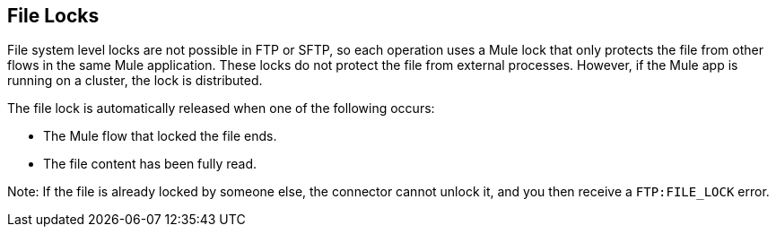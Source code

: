 == File Locks

File system level locks are not possible in FTP or SFTP, so each operation uses a Mule lock that only protects the file from other flows in the same Mule application. These locks do not protect the file from external processes. However, if the Mule app is running on a cluster, the lock is distributed.

The file lock is automatically released when one of the following  occurs:

* The Mule flow that locked the file ends.
* The file content has been fully read.

Note: If the file is already locked by someone else, the connector cannot unlock it, and you then receive a `FTP:FILE_LOCK` error.